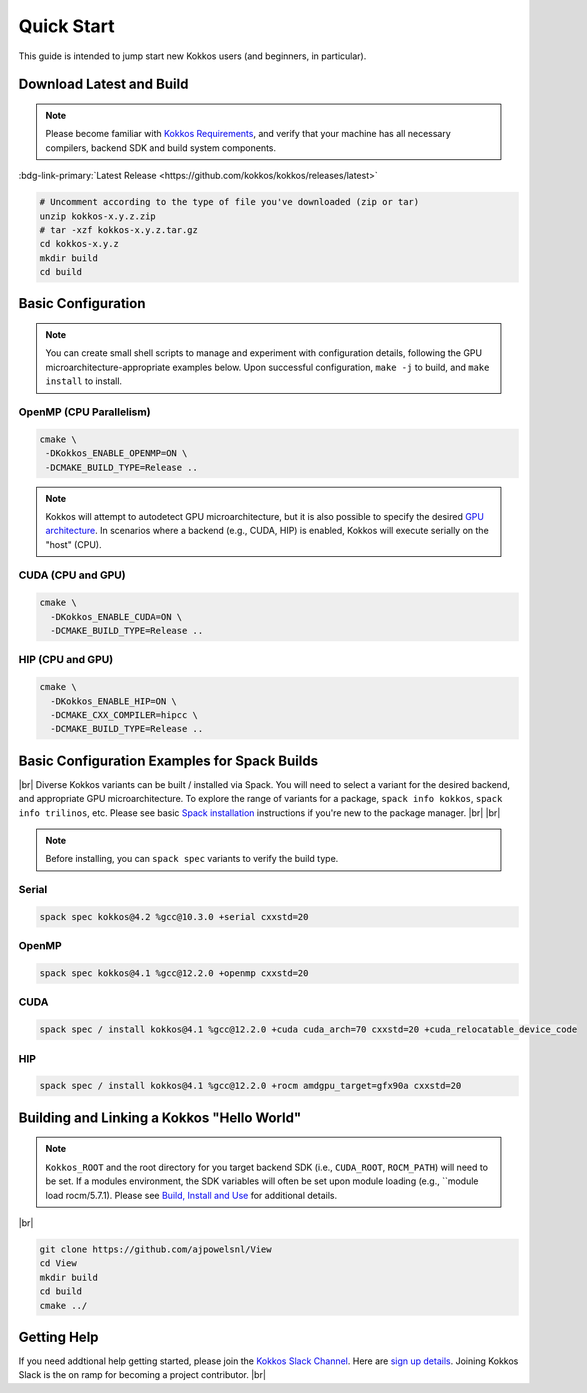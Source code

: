 Quick Start
============

This guide is intended to jump start new Kokkos users (and beginners, in particular).


Download Latest and Build 
-----------------------------

.. note::

  Please become familiar with `Kokkos Requirements <https://kokkos.org/kokkos-core-wiki/requirements.html>`_, and verify that your machine has all necessary compilers, backend SDK and build system components.


..
 Nota bene:  the link for "Latest" should be stable from one release to the next, but check periodically to be sure 
..

:bdg-link-primary:`Latest Release <https://github.com/kokkos/kokkos/releases/latest>`

.. code-block:: sh
  
  # Uncomment according to the type of file you've downloaded (zip or tar)
  unzip kokkos-x.y.z.zip 
  # tar -xzf kokkos-x.y.z.tar.gz
  cd kokkos-x.y.z
  mkdir build
  cd build


Basic Configuration
-------------------

.. note::

  You can create small shell scripts to manage and experiment with configuration details, following the GPU microarchitecture-appropriate examples below.  Upon successful configuration, ``make -j`` to build, and ``make install`` to install.



OpenMP (CPU Parallelism)
~~~~~~~~~~~~~~~~~~~~~~~~

.. code-block:: sh

  cmake \
   -DKokkos_ENABLE_OPENMP=ON \
   -DCMAKE_BUILD_TYPE=Release ..


.. note::

  Kokkos will attempt to autodetect GPU microarchitecture, but it is also possible to specify the desired `GPU architecture <https://kokkos.org/kokkos-core-wiki/keywords.html#gpu-architectures>`_.  In scenarios where a backend (e.g., CUDA, HIP) is enabled, Kokkos will execute serially on the "host" (CPU).  

CUDA (CPU and GPU)
~~~~~~~~~~~~~~~~~~

.. code-block:: sh

  cmake \
    -DKokkos_ENABLE_CUDA=ON \
    -DCMAKE_BUILD_TYPE=Release ..


HIP (CPU and GPU)
~~~~~~~~~~~~~~~~~

.. code-block:: sh

  cmake \
    -DKokkos_ENABLE_HIP=ON \
    -DCMAKE_CXX_COMPILER=hipcc \
    -DCMAKE_BUILD_TYPE=Release ..


Basic Configuration Examples for Spack Builds
----------------------------------------------

|br|
Diverse Kokkos variants can be built / installed via Spack.  You will need to select a variant for the desired backend, and appropriate GPU microarchitecture.  To explore the range of variants for a package, ``spack info kokkos``, ``spack info trilinos``, etc.  Please see basic `Spack installation  <https://spack.readthedocs.io/en/latest/getting_started.html>`_ instructions if you're new to the package manager.
|br|
|br|


.. note::

  Before installing, you can ``spack spec``  variants to verify the build type.

Serial
~~~~~~~

.. code-block:: sh

  spack spec kokkos@4.2 %gcc@10.3.0 +serial cxxstd=20

OpenMP
~~~~~~

.. code-block:: sh

  spack spec kokkos@4.1 %gcc@12.2.0 +openmp cxxstd=20


CUDA
~~~~

.. code-block:: sh
  
  spack spec / install kokkos@4.1 %gcc@12.2.0 +cuda cuda_arch=70 cxxstd=20 +cuda_relocatable_device_code


HIP
~~~

.. code-block:: sh

  spack spec / install kokkos@4.1 %gcc@12.2.0 +rocm amdgpu_target=gfx90a cxxstd=20


Building and Linking a Kokkos "Hello World"
-------------------------------------------

.. note::

  ``Kokkos_ROOT`` and the root directory for you target backend SDK (i.e., ``CUDA_ROOT``, ``ROCM_PATH``) will need to be set.  If a modules environment, the SDK variables will often be set upon module loading (e.g., ``module load rocm/5.7.1).  Please see `Build, Install and Use <https://kokkos.org/kokkos-core-wiki/building.html>`_ for additional details.


|br|

.. code-block:: sh

  git clone https://github.com/ajpowelsnl/View
  cd View
  mkdir build
  cd build
  cmake ../


Getting Help
------------

If you need addtional help getting started, please join the `Kokkos Slack Channel <https://kokkosteam.slack.com>`_.  Here are `sign up details <https://kokkos.org/kokkos-core-wiki/faq.html#faq>`_.  Joining Kokkos Slack is the on ramp for becoming a project contributor.
|br|


..
  *TODO*
     - Integrate (merged) Quick Start with Cédric's PR:  https://github.com/kokkos/kokkos/pull/6796
     - Ongoing reconciling with the Julien B. / KUG23- initiated discussion:  https://github.com/kokkos/internal-documents/pull/19
     - Add `git submodule` "how to" for Kokkos
     - Add Quick Start to main Kokkos page, such that it is the first thing you encounter on the landing page (kokkos.org)
     - In V2, put the recipes for the different backends on different pages
     - Julien B. suggested using github templates for the View "Hello World" example
     - Nic M.:  CUDA as a CMake language example (using View): cmake -S . -B build -DKokkos_ENABLE_CUDA=ON CMAKE_CUDA_COMPILER=nvcc Kokkos_ENABLE_COMPILE_AS_CMAKE_LANGUAGE=ON [-DCMAKE_BUILD_TYPE=Release]


..

.. |br| raw:: html

      <br>

